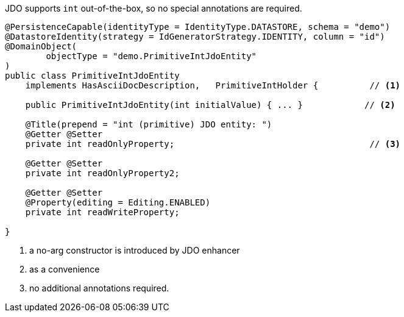 JDO supports `int` out-of-the-box, so no special annotations are required.

[source,java]
----
@PersistenceCapable(identityType = IdentityType.DATASTORE, schema = "demo")
@DatastoreIdentity(strategy = IdGeneratorStrategy.IDENTITY, column = "id")
@DomainObject(
        objectType = "demo.PrimitiveIntJdoEntity"
)
public class PrimitiveIntJdoEntity
    implements HasAsciiDocDescription,   PrimitiveIntHolder {          // <.>

    public PrimitiveIntJdoEntity(int initialValue) { ... }            // <.>

    @Title(prepend = "int (primitive) JDO entity: ")
    @Getter @Setter
    private int readOnlyProperty;                                      // <.>

    @Getter @Setter
    private int readOnlyProperty2;

    @Getter @Setter
    @Property(editing = Editing.ENABLED)
    private int readWriteProperty;

}
----
<.> a no-arg constructor is introduced by JDO enhancer
<.> as a convenience
<.> no additional annotations required.